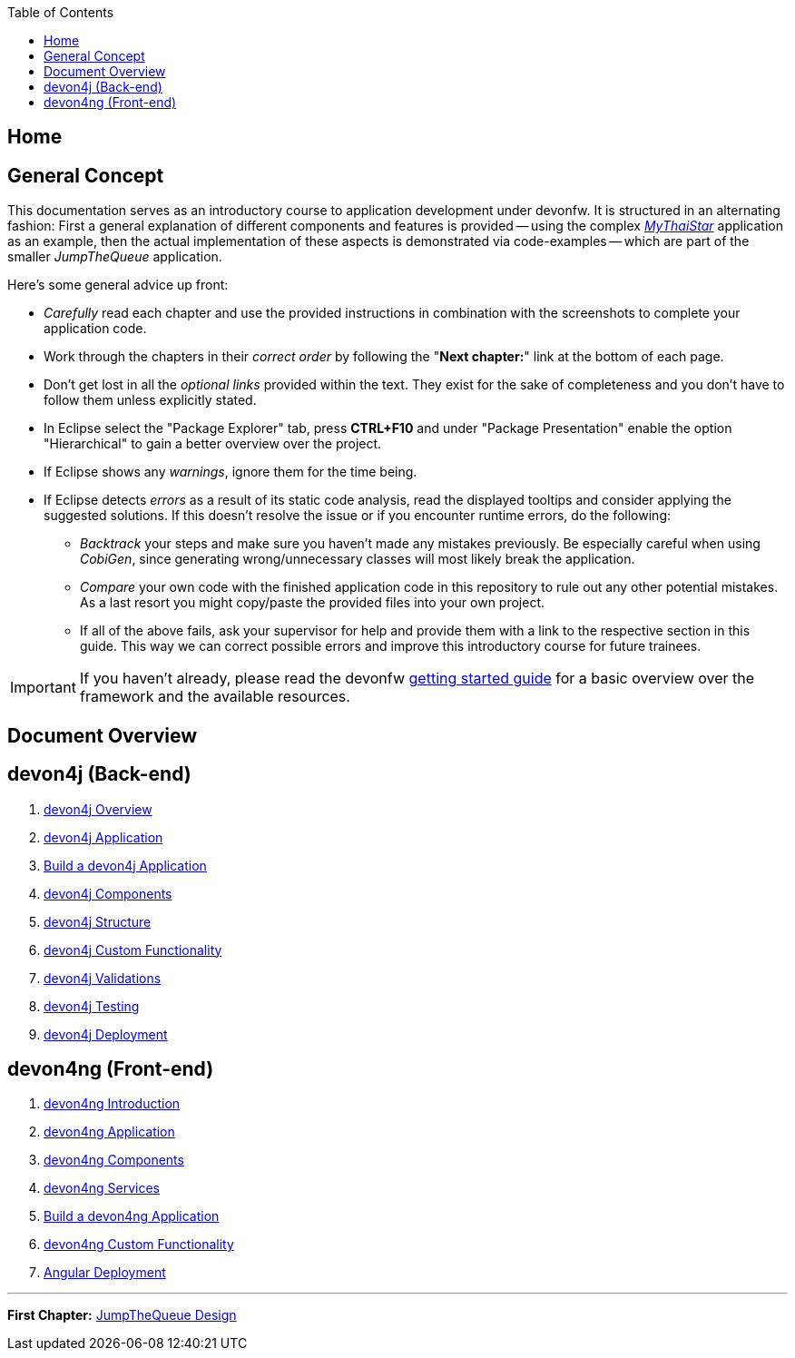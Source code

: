 :toc: macro
toc::[]
:idprefix:
:idseparator: -
ifdef::env-github[]
:tip-caption: :bulb:
:note-caption: :information_source:
:important-caption: :heavy_exclamation_mark:
:caution-caption: :fire:
:warning-caption: :warning:
endif::[]

== Home

==  General Concept
This documentation serves as an introductory course to application development under devonfw. It is structured in an alternating fashion: First a general explanation of different components and features is provided -- using the complex https://github.com/devonfw/my-thai-star[_MyThaiStar_] application as an example, then the actual implementation of these aspects is demonstrated via code-examples -- which are part of the smaller _JumpTheQueue_ application.

Here's some general advice up front: 

* _Carefully_ read each chapter and use the provided instructions in combination with the screenshots to complete your application code.

* Work through the chapters in their _correct order_ by following the "*Next chapter:*" link at the bottom of each page.

* Don't get lost in all the _optional links_ provided within the text. They exist for the sake of completeness and you don't have to follow them unless explicitly stated.

* In Eclipse select the "Package Explorer" tab, press *CTRL+F10* and under "Package Presentation" enable the option "Hierarchical" to gain a better overview over the project.

* If Eclipse shows any _warnings_, ignore them for the time being.

* If Eclipse detects _errors_ as a result of its static code analysis, read the displayed tooltips and consider applying the suggested solutions. If this doesn't resolve the issue or if you encounter runtime errors, do the following:

** _Backtrack_ your steps and make sure you haven't made any mistakes previously. Be especially careful when using _CobiGen_, since generating wrong/unnecessary classes will most likely break the application.

** _Compare_ your own code with the finished application code in this repository to rule out any other potential mistakes. As a last resort you might copy/paste the provided files into your own project.

** If all of the above fails, ask your supervisor for help and provide them with a link to the respective section in this guide. This way we can correct possible errors and improve this introductory course for future trainees.

IMPORTANT: If you haven't already, please read the devonfw https://github.com/devonfw/getting-started/[getting started guide] for a basic overview over the framework and the available resources.

==  Document Overview

== devon4j (Back-end)
. link:devon4j-overview[devon4j Overview]
. link:an-devon4j-application[devon4j Application]
. link:build-devon4j-application[Build a devon4j Application]
. link:devon4j-components[devon4j Components]
. link:devon4j-layers[devon4j Structure]
. link:devon4j-adding-custom-functionality[devon4j Custom Functionality]
. link:devon4j-validations[devon4j Validations]
. link:devon4j-testing[devon4j Testing]
. link:devon4j-deployment[devon4j Deployment]

== devon4ng (Front-end)
. link:devon4ng-introduction[devon4ng Introduction]
. link:an-devon4ng-application[devon4ng Application]
. link:devon4ng-components[devon4ng Components]
. link:devon4ng-services[devon4ng Services]
. link:build-devon4ng-application[Build a devon4ng Application]
. link:devon4ng-adding-custom-functionality[devon4ng Custom Functionality]
. link:devon4ng-deployment[Angular Deployment]

////
== OASP4Fn (Serverless)
. link:OASP4FnIntroduction[OASP4Fn Introduction]
. link:BuildOASP4FnApplication[Build a OASP4Fn Application]
. link:OASP4FnTesting[OASP4Fn Testing]
. link:OASP4FnDeployment[OASP4Fn Deployment]
////

'''
*First Chapter:* link:jump-the-queue-design[JumpTheQueue Design]
